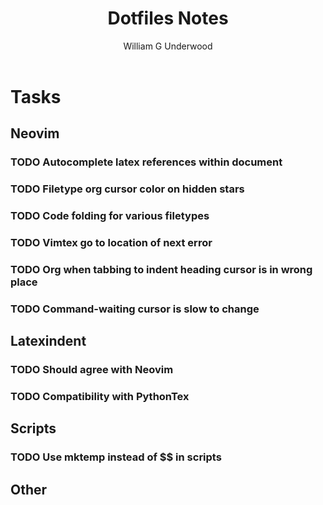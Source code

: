 #+title: Dotfiles Notes
#+author: William G Underwood
* Tasks
** Neovim
*** TODO Autocomplete latex references within document
*** TODO Filetype org cursor color on hidden stars
*** TODO Code folding for various filetypes
*** TODO Vimtex go to location of next error
*** TODO Org when tabbing to indent heading cursor is in wrong place
*** TODO Command-waiting cursor is slow to change
** Latexindent
*** TODO Should agree with Neovim
*** TODO Compatibility with PythonTex
** Scripts
*** TODO Use mktemp instead of $$ in scripts
** Other
